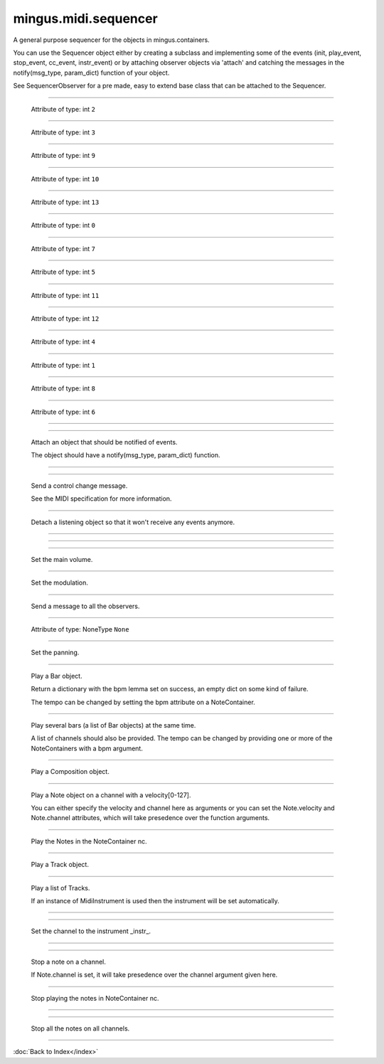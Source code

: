 .. module:: mingus.midi.sequencer

=====================
mingus.midi.sequencer
=====================

A general purpose sequencer for the objects in mingus.containers.

You can use the Sequencer object either by creating a subclass and
implementing some of the events (init, play_event, stop_event, cc_event,
instr_event) or by attaching observer objects via 'attach' and catching the
messages in the notify(msg_type, param_dict) function of your object.

See SequencerObserver for a pre made, easy to extend base class that can be
attached to the Sequencer.



.. class:: Sequencer


----

   .. attribute:: MSG_CC

   Attribute of type: int
   ``2``

----

   .. attribute:: MSG_INSTR

   Attribute of type: int
   ``3``

----

   .. attribute:: MSG_PLAY_BAR

   Attribute of type: int
   ``9``

----

   .. attribute:: MSG_PLAY_BARS

   Attribute of type: int
   ``10``

----

   .. attribute:: MSG_PLAY_COMPOSITION

   Attribute of type: int
   ``13``

----

   .. attribute:: MSG_PLAY_INT

   Attribute of type: int
   ``0``

----

   .. attribute:: MSG_PLAY_NC

   Attribute of type: int
   ``7``

----

   .. attribute:: MSG_PLAY_NOTE

   Attribute of type: int
   ``5``

----

   .. attribute:: MSG_PLAY_TRACK

   Attribute of type: int
   ``11``

----

   .. attribute:: MSG_PLAY_TRACKS

   Attribute of type: int
   ``12``

----

   .. attribute:: MSG_SLEEP

   Attribute of type: int
   ``4``

----

   .. attribute:: MSG_STOP_INT

   Attribute of type: int
   ``1``

----

   .. attribute:: MSG_STOP_NC

   Attribute of type: int
   ``8``

----

   .. attribute:: MSG_STOP_NOTE

   Attribute of type: int
   ``6``

----

   .. method:: __init__(self)


----

   .. method:: attach(self, listener)

   Attach an object that should be notified of events.
   
   The object should have a notify(msg_type, param_dict) function.


----

   .. method:: cc_event(self, channel, control, value)


----

   .. method:: control_change(self, channel, control, value)

   Send a control change message.
   
   See the MIDI specification for more information.


----

   .. method:: detach(self, listener)

   Detach a listening object so that it won't receive any events
   anymore.


----

   .. method:: init(self)


----

   .. method:: instr_event(self, channel, instr, bank)


----

   .. method:: main_volume(self, channel, value)

   Set the main volume.


----

   .. method:: modulation(self, channel, value)

   Set the modulation.


----

   .. method:: notify_listeners(self, msg_type, params)

   Send a message to all the observers.


----

   .. attribute:: output

   Attribute of type: NoneType
   ``None``

----

   .. method:: pan(self, channel, value)

   Set the panning.


----

   .. method:: play_Bar(self, bar, channel=1, bpm=120)

   Play a Bar object.
   
   Return a dictionary with the bpm lemma set on success, an empty dict
   on some kind of failure.
   
   The tempo can be changed by setting the bpm attribute on a
   NoteContainer.


----

   .. method:: play_Bars(self, bars, channels, bpm=120)

   Play several bars (a list of Bar objects) at the same time.
   
   A list of channels should also be provided. The tempo can be changed
   by providing one or more of the NoteContainers with a bpm argument.


----

   .. method:: play_Composition(self, composition, channels=None, bpm=120)

   Play a Composition object.


----

   .. method:: play_Note(self, note, channel=1, velocity=100)

   Play a Note object on a channel with a velocity[0-127].
   
   You can either specify the velocity and channel here as arguments or
   you can set the Note.velocity and Note.channel attributes, which
   will take presedence over the function arguments.


----

   .. method:: play_NoteContainer(self, nc, channel=1, velocity=100)

   Play the Notes in the NoteContainer nc.


----

   .. method:: play_Track(self, track, channel=1, bpm=120)

   Play a Track object.


----

   .. method:: play_Tracks(self, tracks, channels, bpm=120)

   Play a list of Tracks.
   
   If an instance of MidiInstrument is used then the instrument will be
   set automatically.


----

   .. method:: play_event(self, note, channel, velocity)


----

   .. method:: set_instrument(self, channel, instr, bank=0)

   Set the channel to the instrument _instr_.


----

   .. method:: sleep(self, seconds)


----

   .. method:: stop_Note(self, note, channel=1)

   Stop a note on a channel.
   
   If Note.channel is set, it will take presedence over the channel
   argument given here.


----

   .. method:: stop_NoteContainer(self, nc, channel=1)

   Stop playing the notes in NoteContainer nc.


----

   .. method:: stop_event(self, note, channel)


----

   .. method:: stop_everything(self)

   Stop all the notes on all channels.

----



:doc:`Back to Index</index>`
